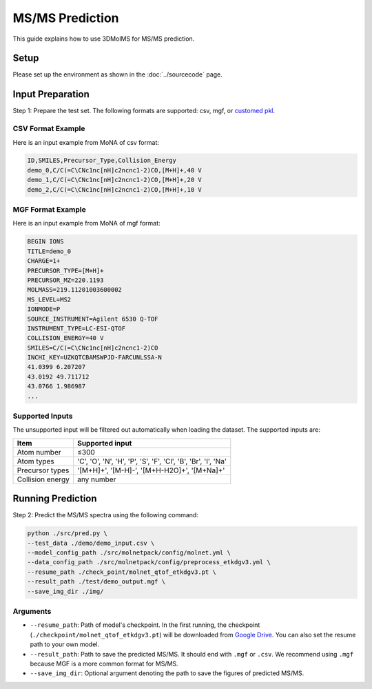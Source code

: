 MS/MS Prediction
==============

This guide explains how to use 3DMolMS for MS/MS prediction.

Setup
-----

Please set up the environment as shown in the :doc:`../sourcecode` page.

Input Preparation
----------------

Step 1: Prepare the test set. The following formats are supported: csv, mgf, or `customed pkl <https://github.com/JosieHong/3DMolMS/blob/main/molmspack/data_utils/all2pkl.py>`_.

CSV Format Example
~~~~~~~~~~~~~~~~~

Here is an input example from MoNA of csv format:

.. code-block:: text

   ID,SMILES,Precursor_Type,Collision_Energy
   demo_0,C/C(=C\CNc1nc[nH]c2ncnc1-2)CO,[M+H]+,40 V
   demo_1,C/C(=C\CNc1nc[nH]c2ncnc1-2)CO,[M+H]+,20 V
   demo_2,C/C(=C\CNc1nc[nH]c2ncnc1-2)CO,[M+H]+,10 V

MGF Format Example
~~~~~~~~~~~~~~~~~

Here is an input example from MoNA of mgf format:

.. code-block:: text

   BEGIN IONS
   TITLE=demo_0
   CHARGE=1+
   PRECURSOR_TYPE=[M+H]+
   PRECURSOR_MZ=220.1193
   MOLMASS=219.11201003600002
   MS_LEVEL=MS2
   IONMODE=P
   SOURCE_INSTRUMENT=Agilent 6530 Q-TOF
   INSTRUMENT_TYPE=LC-ESI-QTOF
   COLLISION_ENERGY=40 V
   SMILES=C/C(=C\CNc1nc[nH]c2ncnc1-2)CO
   INCHI_KEY=UZKQTCBAMSWPJD-FARCUNLSSA-N
   41.0399 6.207207
   43.0192 49.711712
   43.0766 1.986987
   ...

Supported Inputs
~~~~~~~~~~~~~~~

The unsupported input will be filtered out automatically when loading the dataset. The supported inputs are:

.. list-table::
   :header-rows: 1

   * - Item
     - Supported input
   * - Atom number
     - ≤300
   * - Atom types
     - 'C', 'O', 'N', 'H', 'P', 'S', 'F', 'Cl', 'B', 'Br', 'I', 'Na'
   * - Precursor types
     - '[M+H]+', '[M-H]-', '[M+H-H2O]+', '[M+Na]+'
   * - Collision energy
     - any number

Running Prediction
-----------------

Step 2: Predict the MS/MS spectra using the following command:

.. code-block:: bash

   python ./src/pred.py \
   --test_data ./demo/demo_input.csv \
   --model_config_path ./src/molnetpack/config/molnet.yml \
   --data_config_path ./src/molnetpack/config/preprocess_etkdgv3.yml \
   --resume_path ./check_point/molnet_qtof_etkdgv3.pt \
   --result_path ./test/demo_output.mgf \
   --save_img_dir ./img/

Arguments
~~~~~~~~

* ``--resume_path``: Path of model's checkpoint. In the first running, the checkpoint (``./checkpoint/molnet_qtof_etkdgv3.pt``) will be downloaded from `Google Drive <https://drive.google.com/drive/folders/1fWx3d8vCPQi-U-obJ3kVL3XiRh75x5Ce?usp=drive_link>`_. You can also set the resume path to your own model.
* ``--result_path``: Path to save the predicted MS/MS. It should end with ``.mgf`` or ``.csv``. We recommend using ``.mgf`` because MGF is a more common format for MS/MS.
* ``--save_img_dir``: Optional argument denoting the path to save the figures of predicted MS/MS.
